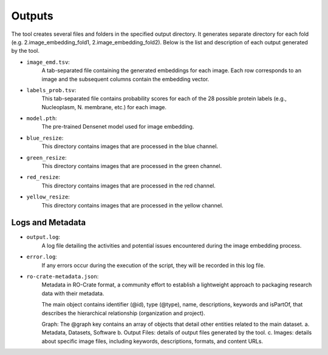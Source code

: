 =======
Outputs
=======

The tool creates several files and folders in the specified output directory.
It generates separate directory for each fold (e.g. 2.image_embedding_fold1, 2.image_embedding_fold2).
Below is the list and description of each output generated by the tool.

- ``image_emd.tsv``:
    A tab-separated file containing the generated embeddings for each image. Each row corresponds to an image and the subsequent columns contain the embedding vector.

- ``labels_prob.tsv``:
    This tab-separated file contains probability scores for each of the 28 possible protein labels (e.g., Nucleoplasm, N. membrane, etc.) for each image.

- ``model.pth``:
    The pre-trained Densenet model used for image embedding.

- ``blue_resize``:
    This directory contains images that are processed in the blue channel.

- ``green_resize``:
    This directory contains images that are processed in the green channel.

- ``red_resize``:
    This directory contains images that are processed in the red channel.

- ``yellow_resize``:
    This directory contains images that are processed in the yellow channel.

Logs and Metadata
-----------------

- ``output.log``:
    A log file detailing the activities and potential issues encountered during the image embedding process.

- ``error.log``:
    If any errors occur during the execution of the script, they will be recorded in this log file.

- ``ro-crate-metadata.json``:
    Metadata in RO-Crate format, a community effort to establish a lightweight approach to packaging research data with their metadata.

    The main object contains identifier (@id), type (@type), name, descriptions, keywords and isPartOf, that describes the hierarchical relationship (organization and project).

    Graph: The @graph key contains an array of objects that detail other entities related to the main dataset.
    a. Metadata, Datasets, Software
    b. Output Files: details of output files generated by the tool.
    c. Images: details about specific image files, including keywords, descriptions, formats, and content URLs.





